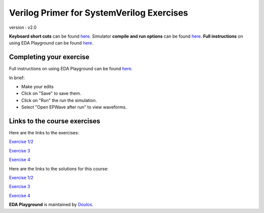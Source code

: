 ##########################################
Verilog Primer for SystemVerilog Exercises
##########################################

version : v2.0

**Keyboard short cuts** can be found `here <http://eda-playground.readthedocs.org/en/latest/edaplayground_shortcuts.html>`_. Simulator **compile and run options** can be found `here <http://eda-playground.readthedocs.org/en/latest/compile_run_options.html>`_. **Full instructions** on using EDA Playground can be found `here <http://eda-playground.readthedocs.org/en/latest/>`_.

************************
Completing your exercise
************************

Full instructions on using EDA Playground can be found `here <http://eda-playground.readthedocs.org/en/latest/>`_.

In brief:

* Make your edits

* Click on "Save" to save them.

* Click on "Run" the run the simulation.

* Select "Open EPWave after run" to view waveforms.


*****************************
Links to the course exercises
*****************************

Here are the links to the exercises:

`Exercise 1/2 <https://courses.edaplayground.com/x/6Be6>`_

`Exercise 3 <https://courses.edaplayground.com/x/yZt>`_

`Exercise 4 <https://courses.edaplayground.com/x/6D3Q>`_


Here are the links to the solutions for this course:

`Exercise 1/2 <https://courses.edaplayground.com/x/5DFC>`_

`Exercise 3 <https://courses.edaplayground.com/x/348e>`_

`Exercise 4 <https://courses.edaplayground.com/x/2ZRh>`_


**EDA Playground** is maintained by `Doulos <http://courses.doulos.com>`_.

